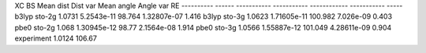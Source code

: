 XC          BS        Mean dist     Dist var    Mean angle    Angle var     RE
----------  ------  -----------  -----------  ------------  -----------  -----
b3lyp       sto-2g       1.0731  5.2543e-11         98.764  1.32807e-07  1.416
b3lyp       sto-3g       1.0623  1.71605e-11       100.982  7.026e-09    0.403
pbe0        sto-2g       1.068   1.30945e-12        98.77   2.1564e-08   1.914
pbe0        sto-3g       1.0566  1.55887e-12       101.049  4.28611e-09  0.904
experiment               1.0124                    106.67